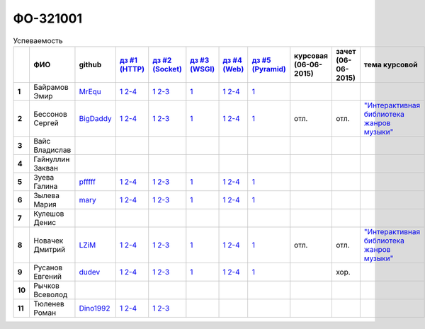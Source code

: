 ФО-321001
=========

.. list-table:: Успеваемость
   :header-rows: 1
   :stub-columns: 1

   * -
     - ФИО
     - github
     - |dz1|_
     - |dz2|_
     - |dz3|_
     - |dz4|_
     - |dz5|_
     - курсовая (06-06-2015)
     - зачет (06-06-2015)
     - тема курсовой
   * - 1
     - Байрамов Эмир
     - MrEqu_
     - |1.dz1.1|_ |1.dz1.2-4|_
     - |1.dz2.1|_ |1.dz2.2-3|_
     - |1.dz3.1|_
     - |1.dz4.1|_ |1.dz4.2-4|_
     - |1.dz5.1|_
     -
     -
     -
   * - 2
     - Бессонов Сергей
     - BigDaddy_
     - |2.dz1.1|_ |2.dz1.2-4|_
     - |2.dz2.1|_ |2.dz2.2-3|_
     - |2.dz3.1|_
     - |2.dz4.1|_ |2.dz4.2-4|_
     - |2.dz5.1|_
     - отл.
     - отл.
     - |2.curs|_
   * - 3
     - Вайс Владислав
     -
     -
     -
     -
     -
     -
     -
     -
     -
   * - 4
     - Гайнуллин Закван
     -
     -
     -
     -
     -
     -
     -
     -
     -
   * - 5
     - Зуева Галина
     - pfffff_
     - |5.dz1.1|_ |5.dz1.2-4|_
     - |5.dz2.1|_ |5.dz2.2-3|_
     - |5.dz3.1|_ 
     - |5.dz4.1|_ |5.dz4.2-4|_
     - |5.dz5.1|_ 
     -
     -
     -
   * - 6
     - Зылева Мария
     - mary_
     - |6.dz1.1|_ |6.dz1.2-4|_
     - |6.dz2.1|_ |6.dz2.2-3|_
     - |6.dz3.1|_
     - |6.dz4.1|_ |6.dz4.2-4|_
     - |6.dz5.1|_
     -
     -
     -
   * - 7
     - Кулешов Денис
     -
     -
     -
     -
     -
     -
     -
     -
     -
   * - 8
     - Новачек Дмитрий
     - LZiM_
     - |8.dz1.1|_ |8.dz1.2-4|_
     - |8.dz2.1|_ |8.dz2.2-3|_
     - |8.dz3.1|_
     - |8.dz4.1|_ |8.dz4.2-4|_
     - |8.dz5.1|_
     - отл.
     - отл.
     - |8.curs|_
   * - 9
     - Русанов Евгений
     - dudev_
     - |9.dz1.1|_ |9.dz1.2-4|_
     - |9.dz2.1|_ |9.dz2.2-3|_
     - |9.dz3.1|_
     - |9.dz4.1|_ |9.dz4.2-4|_
     - |9.dz5.1|_
     -
     - хор.
     -
   * - 10
     - Рычков Всеволод
     -
     -
     -
     -
     -
     -
     -
     -
     -
   * - 11
     - Тюленев Роман
     - Dino1992_
     - |11.dz1.1|_ |11.dz1.2-4|_
     - |11.dz2.1|_ |11.dz2.2-3|_
     -
     -
     -
     -
     -
     -

.. CheckPoints

.. |dz1| replace:: дз #1 (HTTP)
.. |dz2| replace:: дз #2 (Socket)
.. |dz3| replace:: дз #3 (WSGI)
.. |dz4| replace:: дз #4 (Web)
.. |dz5| replace:: дз #5 (Pyramid)
.. _dz1: http://lectures.uralbash.ru/3.kpd/_checkpoint.html
.. _dz2: http://lectures.uralbash.ru/4.net/_checkpoint.html
.. _dz3: http://lectures.uralbash.ru/5.web.server/_checkpoint.html
.. _dz4: http://lectures.uralbash.ru/6.www.sync/2.codding/_checkpoint.html
.. _dz5: http://lectures.uralbash.ru/6.www.sync/3.framework/pyramid/_checkpoint.html

.. GitHub

.. _pfffff: https://github.com/Pfffff
.. _BigDaddy: https://github.com/BigDaddy1337
.. _MrEqu: https://github.com/MrEqu
.. _mary: https://github.com/maryekb94
.. _LZiM: https://github.com/LZIM-94
.. _Dino1992: https://github.com/Dino1992
.. _dudev: https://github.com/dudev


.. Домашняя работа #1

.. |1.dz1.1| replace:: 1
.. _1.dz1.1: https://github.com/MrEqu/HomeWorks/releases/tag/homework1
.. |1.dz1.2-4| replace:: 2-4
.. _1.dz1.2-4: https://gist.github.com/MrEqu/5bdcae16620c09a46cc6

.. |2.dz1.1| replace:: 1
.. _2.dz1.1: https://github.com/BigDaddy1337/WEB/tree/master/myproject
.. |2.dz1.2-4| replace:: 2-4
.. _2.dz1.2-4: https://gist.github.com/BigDaddy1337

.. |5.dz1.1| replace:: 1
.. _5.dz1.1: https://github.com/Pfffff/my1stRepo
.. |5.dz1.2-4| replace:: 2-4
.. _5.dz1.2-4: https://gist.github.com/Pfffff/1e98a42b88040f703948

.. |6.dz1.1| replace:: 1
.. _6.dz1.1: https://github.com/maryekb94/-1-web/tree/master/myproject
.. |6.dz1.2-4| replace:: 2-4
.. _6.dz1.2-4: https://gist.github.com/maryekb94/afcf6637e6be9d2355a9

.. |8.dz1.1| replace:: 1
.. _8.dz1.1: https://github.com/LZIM-94/MyProject1
.. |8.dz1.2-4| replace:: 2-4
.. _8.dz1.2-4: https://gist.github.com/LZIM-94/56814294ff98532d1f18

.. |9.dz1.1| replace:: 1
.. _9.dz1.1: https://github.com/dudev/1HW.WEB
.. |9.dz1.2-4| replace:: 2-4
.. _9.dz1.2-4: https://gist.github.com/dudev/ed0a5de0521d724ea79a

.. |11.dz1.1| replace:: 1
.. _11.dz1.1: https://github.com/Dino1992/One/
.. |11.dz1.2-4| replace:: 2-4
.. _11.dz1.2-4: https://gist.github.com/Dino1992/48cdc07c84e9ebf11542

.. Домашняя работа #2

.. |1.dz2.1| replace:: 1
.. _1.dz2.1: https://github.com/MrEqu/HomeWorks/releases/tag/homework2
.. |1.dz2.2-3| replace:: 2-3
.. _1.dz2.2-3: https://gist.github.com/MrEqu/409f7da97ea6dc071141

.. |2.dz2.1| replace:: 1
.. _2.dz2.1: https://github.com/BigDaddy1337/WEB/tree/master/myproject
.. |2.dz2.2-3| replace:: 2-3
.. _2.dz2.2-3: https://gist.github.com/BigDaddy1337/6141439fe387b59c9f54

.. |6.dz2.1| replace:: 1
.. _6.dz2.1: https://github.com/maryekb94/-1-web/tree/master/myproject
.. |6.dz2.2-3| replace:: 2-3
.. _6.dz2.2-3: https://gist.github.com/maryekb94/e96814a343e2822bff45

.. |8.dz2.1| replace:: 1
.. _8.dz2.1: https://github.com/LZIM-94/MyProject1/tree/master/myproject
.. |8.dz2.2-3| replace:: 2-3
.. _8.dz2.2-3: https://gist.github.com/LZIM-94/94c4da57eeab64885072

.. |9.dz2.1| replace:: 1
.. _9.dz2.1: https://github.com/dudev/2HW.WEB
.. |9.dz2.2-3| replace:: 2-3
.. _9.dz2.2-3: https://gist.github.com/dudev/e01ea6b9c4b255325dbe

.. |5.dz2.1| replace:: 1
.. _5.dz2.1: https://github.com/Pfffff/sockets/blob/master/server.py
.. |5.dz2.2-3| replace:: 2-3
.. _5.dz2.2-3: https://gist.github.com/Pfffff/df886dd5ea64b03c7888#file-http-requests

.. |11.dz2.1| replace:: 1
.. _11.dz2.1: https://github.com/Dino1992/Web_h
.. |11.dz2.2-3| replace:: 2-3
.. _11.dz2.2-3 : https://gist.github.com/Dino1992/832caea4f355c3d44931

.. Домашняя работа #3

.. |1.dz3.1| replace:: 1
.. _1.dz3.1: https://github.com/MrEqu/HomeWorks/releases/tag/homework3

.. |6.dz3.1| replace:: 1
.. _6.dz3.1: https://github.com/maryekb94/-1-web/tree/master/myproject

.. |2.dz3.1| replace:: 1
.. _2.dz3.1: https://github.com/BigDaddy1337/WEB/tree/master/myproject

.. |8.dz3.1| replace:: 1
.. _8.dz3.1: https://github.com/LZIM-94/MyProject1/tree/master/myproject

.. |5.dz3.1| replace:: 1
.. _5.dz3.1: https://github.com/Pfffff/sockets/blob/master/WSGIserv.py

.. |9.dz3.1| replace:: 1
.. _9.dz3.1: https://github.com/dudev/3HW.WEB

.. Домашняя работа #4

.. |1.dz4.1| replace:: 1
.. _1.dz4.1: https://github.com/MrEqu/HomeWorks/releases/tag/homework4
.. |1.dz4.2-4| replace:: 2-4
.. _1.dz4.2-4: https://gist.github.com/MrEqu/3dc260ca9fe8d01a980f

.. |6.dz4.1| replace:: 1
.. _6.dz4.1: https://github.com/maryekb94/-1-web
.. |6.dz4.2-4| replace:: 2-4
.. _6.dz4.2-4: https://gist.github.com/maryekb94/b7d8b4378d2d8bd7576c

.. |8.dz4.1| replace:: 1
.. _8.dz4.1: https://github.com/LZIM-94/MyProject1
.. |8.dz4.2-4| replace:: 2-4
.. _8.dz4.2-4: https://gist.github.com/LZIM-94/8f4e8896eef90633edb5

.. |9.dz4.1| replace:: 1
.. _9.dz4.1: https://github.com/dudev/4HW.WEB
.. |9.dz4.2-4| replace:: 2-4
.. _9.dz4.2-4: https://gist.github.com/dudev/58e542791f013786fc21

.. |2.dz4.1| replace:: 1
.. _2.dz4.1: https://github.com/BigDaddy1337/WEB_4_WSGIAJINJA2
.. |2.dz4.2-4| replace:: 2-4
.. _2.dz4.2-4: https://gist.github.com/BigDaddy1337/e93205314bbe47677f6e

.. |5.dz4.1| replace:: 1
.. _5.dz4.1: https://github.com/Pfffff/web
.. |5.dz4.2-4| replace:: 2-4
.. _5.dz4.2-4: https://gist.github.com/Pfffff/8edba2a5fb36cd30a05a

.. Домашняя работа #5

.. |1.dz5.1| replace:: 1
.. _1.dz5.1: https://github.com/MrEqu/HomeWorks/releases/tag/homework5

.. |9.dz5.1| replace:: 1
.. _9.dz5.1: https://github.com/dudev/5HW.WEB

.. |2.dz5.1| replace:: 1
.. _2.dz5.1: https://github.com/BigDaddy1337/WEB_5

.. |6.dz5.1| replace:: 1
.. _6.dz5.1: https://github.com/maryekb94/HomeWork5

.. |8.dz5.1| replace:: 1
.. _8.dz5.1: https://github.com/LZIM-94/HomeWorkFive_WEB

.. |5.dz5.1| replace:: 1
.. _5.dz5.1: https://github.com/Pfffff/pyramidHW

.. Курсовая работа

.. |2.curs| replace:: "Интерактивная библиотека жанров музыки"
.. _2.curs: https://github.com/LZIM-94/Web-Music-Library

.. |8.curs| replace:: "Интерактивная библиотека жанров музыки"
.. _8.curs: https://github.com/LZIM-94/Web-Music-Library
